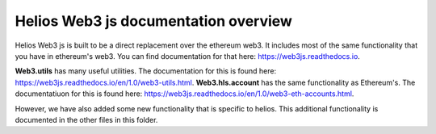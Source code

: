 =====================================
Helios Web3 js documentation overview
=====================================

Helios Web3 js is built to be a direct replacement over the ethereum web3. It includes most of the
same functionality that you have in ethereum's web3. You can find documentation for that here: `https://web3js.readthedocs.io <https://web3js.readthedocs.io>`_.


**Web3.utils** has many useful utilities. The documentation for this is found here: `https://web3js.readthedocs.io/en/1.0/web3-utils.html <https://web3js.readthedocs.io/en/1.0/web3-utils.html>`_.
**Web3.hls.account** has the same functionality as Ethereum's. The documentatiuon for this is found here: `https://web3js.readthedocs.io/en/1.0/web3-eth-accounts.html <https://web3js.readthedocs.io/en/1.0/web3-eth-accounts.html>`_.

However, we have also added some new functionality that is specific to helios. This additional functionality is documented in
the other files in this folder.